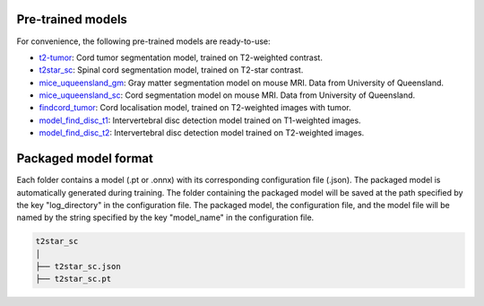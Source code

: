 Pre-trained models
==================

For convenience, the following pre-trained models are ready-to-use:

- `t2-tumor <https://github.com/ivadomed/t2_tumor/archive/r20200621.zip>`_: Cord tumor segmentation model, trained on T2-weighted contrast.
- `t2star_sc <https://github.com/ivadomed/t2star_sc/archive/r20200622.zip>`_: Spinal cord segmentation model, trained on T2-star contrast.
- `mice_uqueensland_gm <https://github.com/ivadomed/mice_uqueensland_gm/archive/r20200622.zip>`_: Gray matter segmentation model on mouse MRI. Data from University of Queensland.
- `mice_uqueensland_sc <https://github.com/ivadomed/mice_uqueensland_sc/archive/r20200622.zip>`_: Cord segmentation model on mouse MRI. Data from University of Queensland.
- `findcord_tumor <https://github.com/ivadomed/findcord_tumor/archive/r20200621.zip>`_: Cord localisation model, trained on T2-weighted images with tumor.
- `model_find_disc_t1 <https://github.com/ivadomed/model_find_disc_t1/archive/r20201013.zip>`_: Intervertebral disc detection model trained on T1-weighted images.
- `model_find_disc_t2 <https://github.com/ivadomed/model_find_disc_t2/archive/r20200928.zip>`_: Intervertebral disc detection model trained on T2-weighted images.

Packaged model format
=====================
Each folder contains a model (.pt or .onnx) with its corresponding configuration file (.json). The packaged model is
automatically generated during training. The folder containing the packaged model will be saved at the path specified by
the key "log_directory" in the configuration file. The packaged model, the configuration file, and the model file will
be named by the string specified by the key "model_name" in the configuration file.

.. code-block:: xml

   t2star_sc
   │
   ├── t2star_sc.json
   ├── t2star_sc.pt
